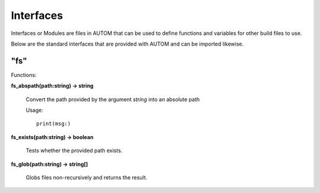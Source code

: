 ==========
Interfaces
==========

Interfaces or Modules are files in AUTOM that can be used to define functions and variables for other build files to use.

Below are the standard interfaces that are provided with AUTOM and can be imported likewise.

----
"fs"
----


| Functions:

**fs_abspath(path:string) -> string**
		
	 Convert the path provided by the argument `string` into an absolute path

	 Usage::

		 print(msg:)

**fs_exists(path:string) -> boolean**
	
	 Tests whether the provided path exists.

**fs_glob(path:string) -> string[]**
	
	 Globs files non-recursively and returns the result.
	 

	

.. ----
.. "apple"
.. ----
..
.. ----
.. "bridge"
.. ----



